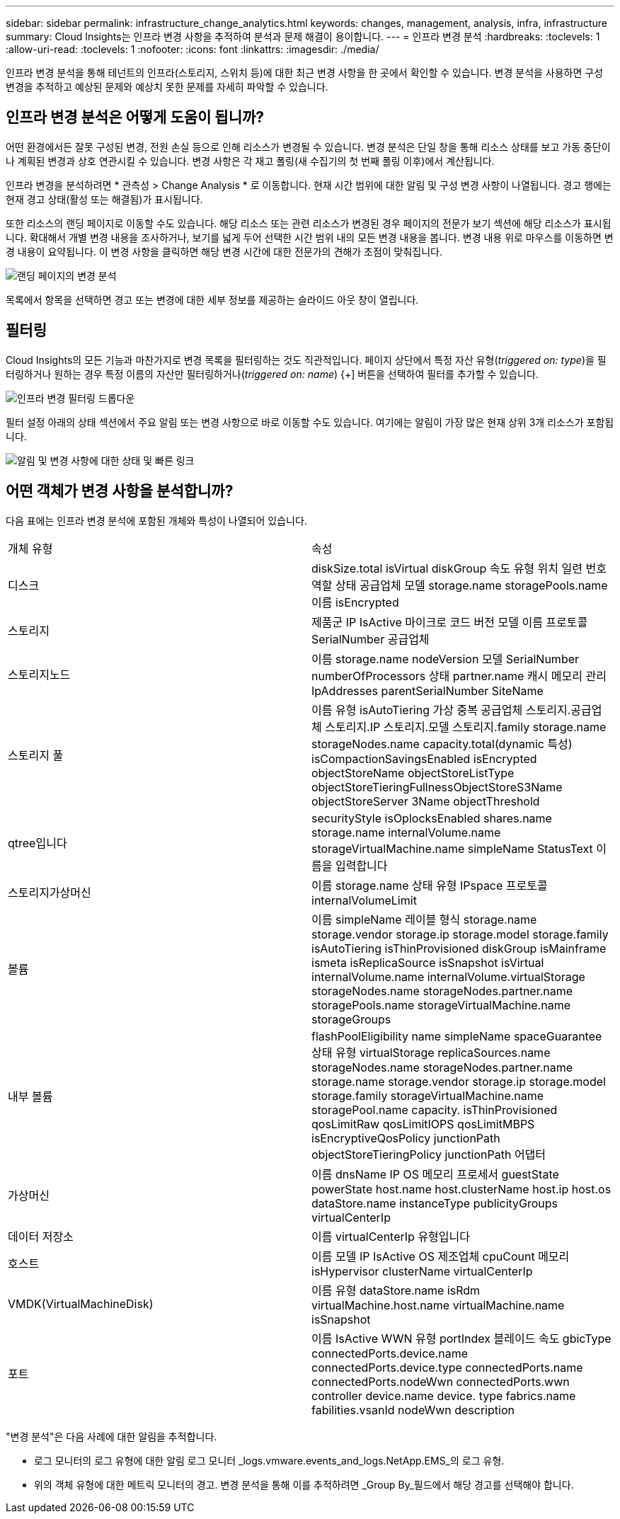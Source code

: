 ---
sidebar: sidebar 
permalink: infrastructure_change_analytics.html 
keywords: changes, management, analysis, infra, infrastructure 
summary: Cloud Insights는 인프라 변경 사항을 추적하여 분석과 문제 해결이 용이합니다. 
---
= 인프라 변경 분석
:hardbreaks:
:toclevels: 1
:allow-uri-read: 
:toclevels: 1
:nofooter: 
:icons: font
:linkattrs: 
:imagesdir: ./media/


[role="lead"]
인프라 변경 분석을 통해 테넌트의 인프라(스토리지, 스위치 등)에 대한 최근 변경 사항을 한 곳에서 확인할 수 있습니다. 변경 분석을 사용하면 구성 변경을 추적하고 예상된 문제와 예상치 못한 문제를 자세히 파악할 수 있습니다.



== 인프라 변경 분석은 어떻게 도움이 됩니까?

어떤 환경에서든 잘못 구성된 변경, 전원 손실 등으로 인해 리소스가 변경될 수 있습니다. 변경 분석은 단일 창을 통해 리소스 상태를 보고 가동 중단이나 계획된 변경과 상호 연관시킬 수 있습니다. 변경 사항은 각 재고 폴링(새 수집기의 첫 번째 폴링 이후)에서 계산됩니다.

인프라 변경을 분석하려면 * 관측성 > Change Analysis * 로 이동합니다. 현재 시간 범위에 대한 알림 및 구성 변경 사항이 나열됩니다. 경고 행에는 현재 경고 상태(활성 또는 해결됨)가 표시됩니다.

또한 리소스의 랜딩 페이지로 이동할 수도 있습니다. 해당 리소스 또는 관련 리소스가 변경된 경우 페이지의 전문가 보기 섹션에 해당 리소스가 표시됩니다. 확대해서 개별 변경 내용을 조사하거나, 보기를 넓게 두어 선택한 시간 범위 내의 모든 변경 내용을 봅니다. 변경 내용 위로 마우스를 이동하면 변경 내용이 요약됩니다. 이 변경 사항을 클릭하면 해당 변경 시간에 대한 전문가의 견해가 초점이 맞춰집니다.

image:change_analysis_on_a_landing_page.png["랜딩 페이지의 변경 분석"]

목록에서 항목을 선택하면 경고 또는 변경에 대한 세부 정보를 제공하는 슬라이드 아웃 창이 열립니다.



== 필터링

Cloud Insights의 모든 기능과 마찬가지로 변경 목록을 필터링하는 것도 직관적입니다. 페이지 상단에서 특정 자산 유형(_triggered on: type_)을 필터링하거나 원하는 경우 특정 이름의 자산만 필터링하거나(_triggered on: name_) {+] 버튼을 선택하여 필터를 추가할 수 있습니다.

image:infraChange_filter_dropdown.png["인프라 변경 필터링 드롭다운"]

필터 설정 아래의 상태 섹션에서 주요 알림 또는 변경 사항으로 바로 이동할 수도 있습니다. 여기에는 알림이 가장 많은 현재 상위 3개 리소스가 포함됩니다.

image:Change_Analysis_filters_and_status.png["알림 및 변경 사항에 대한 상태 및 빠른 링크"]



== 어떤 객체가 변경 사항을 분석합니까?

다음 표에는 인프라 변경 분석에 포함된 개체와 특성이 나열되어 있습니다.

|===


| 개체 유형 | 속성 


| 디스크 | diskSize.total isVirtual diskGroup 속도 유형 위치 일련 번호 역할 상태 공급업체 모델 storage.name storagePools.name 이름 isEncrypted 


| 스토리지 | 제품군 IP IsActive 마이크로 코드 버전 모델 이름 프로토콜 SerialNumber 공급업체 


| 스토리지노드 | 이름 storage.name nodeVersion 모델 SerialNumber numberOfProcessors 상태 partner.name 캐시 메모리 관리IpAddresses parentSerialNumber SiteName 


| 스토리지 풀 | 이름 유형 isAutoTiering 가상 중복 공급업체 스토리지.공급업체 스토리지.IP 스토리지.모델 스토리지.family storage.name storageNodes.name capacity.total(dynamic 특성) isCompactionSavingsEnabled isEncrypted objectStoreName objectStoreListType objectStoreTieringFullnessObjectStoreS3Name objectStoreServer 3Name objectThreshold 


| qtree입니다 | securityStyle isOplocksEnabled shares.name storage.name internalVolume.name storageVirtualMachine.name simpleName StatusText 이름을 입력합니다 


| 스토리지가상머신 | 이름 storage.name 상태 유형 IPspace 프로토콜 internalVolumeLimit 


| 볼륨 | 이름 simpleName 레이블 형식 storage.name storage.vendor storage.ip storage.model storage.family isAutoTiering isThinProvisioned diskGroup isMainframe ismeta isReplicaSource isSnapshot isVirtual internalVolume.name internalVolume.virtualStorage storageNodes.name storageNodes.partner.name storagePools.name storageVirtualMachine.name storageGroups 


| 내부 볼륨 | flashPoolEligibility name simpleName spaceGuarantee 상태 유형 virtualStorage replicaSources.name storageNodes.name storageNodes.partner.name storage.name storage.vendor storage.ip storage.model storage.family storageVirtualMachine.name storagePool.name capacity. isThinProvisioned qosLimitRaw qosLimitIOPS qosLimitMBPS isEncryptiveQosPolicy junctionPath objectStoreTieringPolicy junctionPath 어댑터 


| 가상머신 | 이름 dnsName IP OS 메모리 프로세서 guestState powerState host.name host.clusterName host.ip host.os dataStore.name instanceType publicityGroups virtualCenterIp 


| 데이터 저장소 | 이름 virtualCenterIp 유형입니다 


| 호스트 | 이름 모델 IP IsActive OS 제조업체 cpuCount 메모리 isHypervisor clusterName virtualCenterIp 


| VMDK(VirtualMachineDisk) | 이름 유형 dataStore.name isRdm virtualMachine.host.name virtualMachine.name isSnapshot 


| 포트 | 이름 IsActive WWN 유형 portIndex 블레이드 속도 gbicType connectedPorts.device.name connectedPorts.device.type connectedPorts.name connectedPorts.nodeWwn connectedPorts.wwn controller device.name device. type fabrics.name fabilities.vsanId nodeWwn description 
|===
"변경 분석"은 다음 사례에 대한 알림을 추적합니다.

* 로그 모니터의 로그 유형에 대한 알림 로그 모니터 _logs.vmware.events_and_logs.NetApp.EMS_의 로그 유형.
* 위의 객체 유형에 대한 메트릭 모니터의 경고. 변경 분석을 통해 이를 추적하려면 _Group By_필드에서 해당 경고를 선택해야 합니다.

